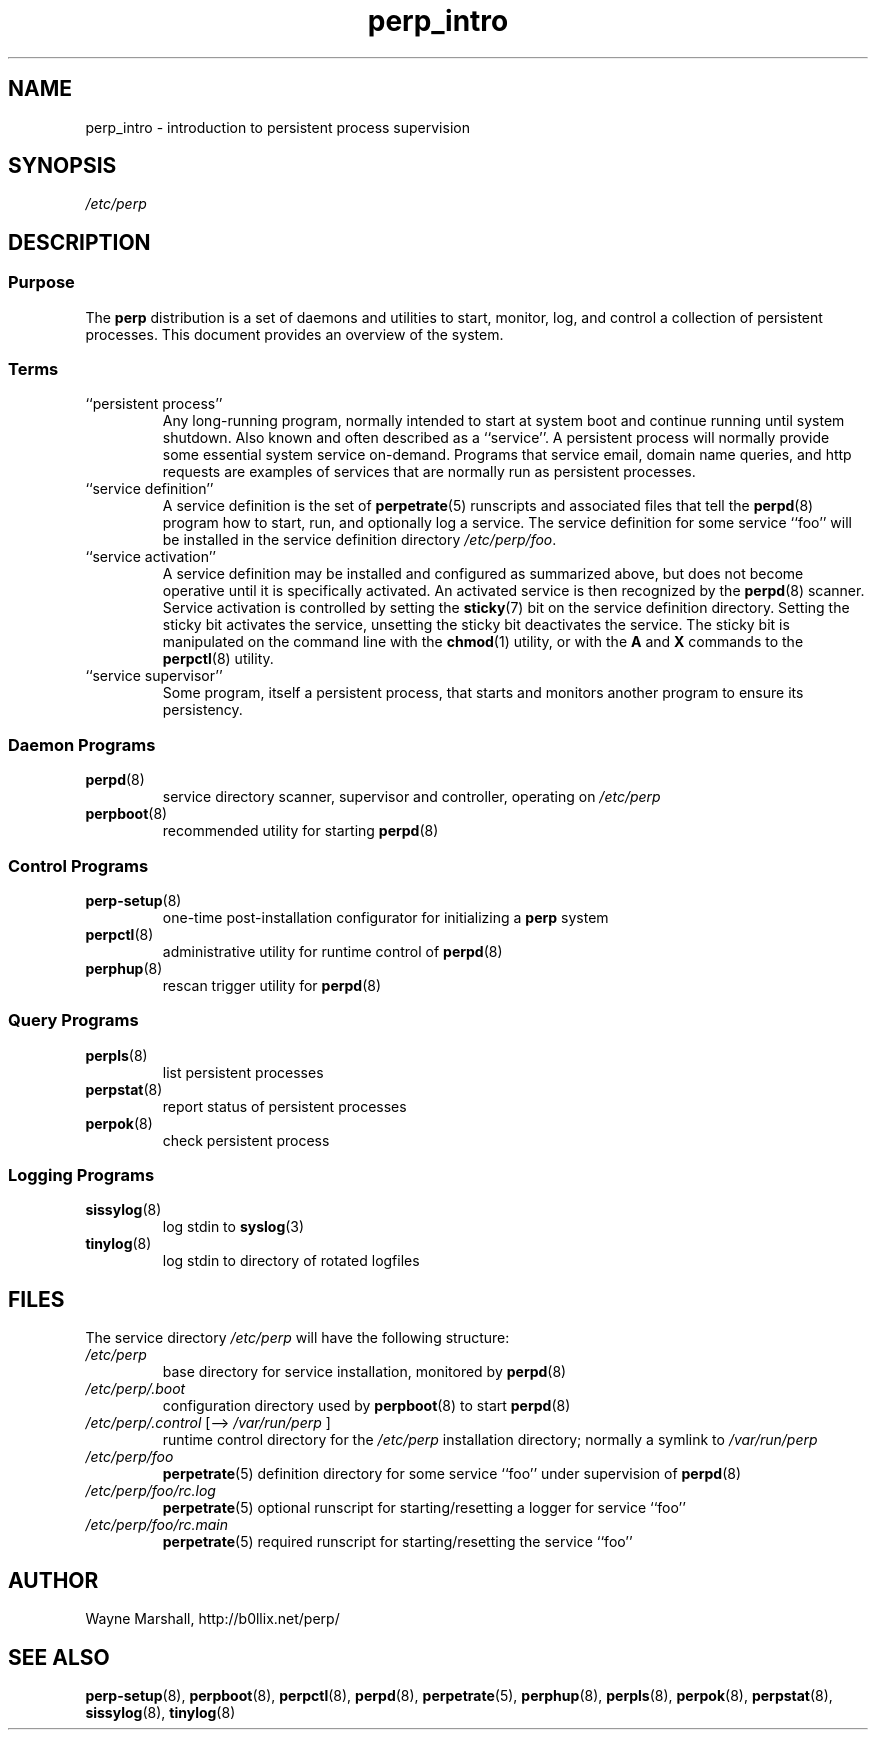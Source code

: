 .\" perp_intro.8
.\" wcm, 2009.12.04 - 2011.01.31
.\" ===
.TH perp_intro 8 "January 2012" "perp-2.05" "persistent process supervision"
.SH NAME
perp_intro \- introduction to persistent process supervision
.SH SYNOPSIS
.I /etc/perp
.SH DESCRIPTION
.SS Purpose
The
.B perp
distribution is a set of daemons and utilities to
start, monitor, log, and control a collection of persistent processes.
This document provides an overview of the system.
.SS Terms
.TP
``persistent process''
Any long-running program,
normally intended to start at system boot
and continue running until system shutdown.
Also known and often described as a ``service''.
A persistent process will normally provide some essential system service
on-demand.
Programs that service email, domain name queries, and http requests
are examples of services that are normally run as persistent processes.
.TP
``service definition''
A service definition is
the set of
.BR perpetrate (5)
runscripts and associated files that tell the
.BR perpd (8)
program how to start, run, and optionally log a service.
The service definition for some service ``foo''
will be installed in the service definition directory
.IR /etc/perp/foo .
.TP
``service activation''
A service definition may be installed and configured as summarized above,
but does not become operative until it is specifically activated.
An activated service is then recognized by the
.BR perpd (8)
scanner.
Service activation is controlled by setting the
.BR sticky (7)
bit on the service definition directory.
Setting the sticky bit activates the service,
unsetting the sticky bit deactivates the service.
The sticky bit is manipulated on the command line with the
.BR chmod (1)
utility,
or with the
.B A
and
.B X
commands to the
.BR perpctl (8)
utility.
.TP
``service supervisor''
Some program, itself a persistent process,
that starts and monitors another program to ensure its persistency.
.SS Daemon Programs
.TP
.BR perpd (8)
service directory scanner, supervisor and controller,
operating on
.I /etc/perp
.TP
.BR perpboot (8)
recommended utility for starting
.BR perpd (8)
.SS Control Programs
.TP
.BR perp-setup (8)
one-time post-installation configurator for initializing a
.B perp
system
.TP
.BR perpctl (8)
administrative utility for runtime control of
.BR perpd (8)
.TP
.BR perphup (8)
rescan trigger utility for
.BR perpd (8)
.SS Query Programs
.TP
.BR perpls (8)
list persistent processes
.TP
.BR perpstat (8)
report status of persistent processes
.TP
.BR perpok (8)
check persistent process
.SS Logging Programs
.TP
.BR sissylog (8)
log stdin to
.BR syslog (3)
.TP
.BR tinylog (8)
log stdin to directory of rotated logfiles
.SH FILES
The service directory
.I /etc/perp
will have the following structure:
.TP
.I /etc/perp
base directory for service installation, monitored by
.BR perpd (8)
.TP
.I /etc/perp/.boot
configuration directory used by
.BR perpboot (8)
to start
.BR perpd (8)
.TP
.IR /etc/perp/.control " [--> " /var/run/perp " ]"
runtime control directory for the
.I /etc/perp
installation directory;
normally a symlink to
.I /var/run/perp
.TP
.I /etc/perp/foo
.BR perpetrate (5)
definition directory for some service ``foo'' under supervision of
.BR perpd (8)
.TP
.I /etc/perp/foo/rc.log
.BR perpetrate (5)
optional runscript for starting/resetting a logger for service ``foo''
.TP
.I /etc/perp/foo/rc.main
.BR perpetrate (5)
required runscript for starting/resetting the service ``foo''
.SH AUTHOR
Wayne Marshall, http://b0llix.net/perp/
.SH SEE ALSO
.nh
.BR perp-setup (8),
.BR perpboot (8),
.BR perpctl (8),
.BR perpd (8),
.BR perpetrate (5),
.BR perphup (8),
.BR perpls (8),
.BR perpok (8),
.BR perpstat (8),
.BR sissylog (8),
.BR tinylog (8)
.\" EOF perp_intro.8
